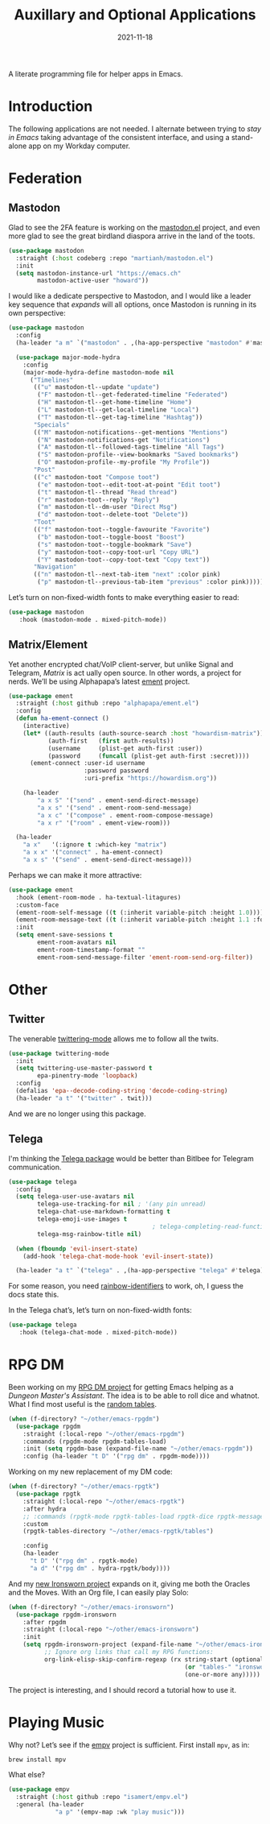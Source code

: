 #+title:  Auxillary and Optional Applications
#+author: Howard X. Abrams
#+date:   2021-11-18
#+tags: emacs

A literate programming file for helper apps in Emacs.

#+begin_src emacs-lisp :exports none
  ;;; ha-aux-apps --- Configuring helper apps in Emacs. -*- lexical-binding: t; -*-
  ;;
  ;; © 2021-2023 Howard X. Abrams
  ;;   Licensed under a Creative Commons Attribution 4.0 International License.
  ;;   See http://creativecommons.org/licenses/by/4.0/
  ;;
  ;; Author: Howard X. Abrams <http://gitlab.com/howardabrams>
  ;; Maintainer: Howard X. Abrams
  ;; Created: November 18, 2021
  ;;
  ;; This file is not part of GNU Emacs.
  ;;
  ;; *NB:* Do not edit this file. Instead, edit the original literate file at:
  ;;            ~/other/hamacs/ha-aux-apps.org
  ;;       And tangle the file to recreate this one.
  ;;
  ;;; Code:
  #+end_src
* Introduction
The following applications are not needed. I alternate between trying to /stay in Emacs/ taking advantage of the consistent interface, and using a stand-alone app on my Workday computer.
* Federation
** Mastodon
Glad to see the 2FA feature is working on the [[https://codeberg.org/martianh/mastodon.el][mastodon.el]] project, and even more glad to see the great birdland diaspora arrive in the land of the toots.
#+begin_src emacs-lisp
  (use-package mastodon
    :straight (:host codeberg :repo "martianh/mastodon.el")
    :init
    (setq mastodon-instance-url "https://emacs.ch"
          mastodon-active-user "howard"))
#+end_src

I would like a dedicate perspective to Mastodon, and I would like a leader key sequence that /expands/ will all options, once Mastodon is running in its own perspective:
#+begin_src emacs-lisp
  (use-package mastodon
    :config
    (ha-leader "a m" `("mastodon" . ,(ha-app-perspective "mastodon" #'mastodon)))

    (use-package major-mode-hydra
      :config
      (major-mode-hydra-define mastodon-mode nil
        ("Timelines"
         (("u" mastodon-tl--update "update")
          ("F" mastodon-tl--get-federated-timeline "Federated")
          ("H" mastodon-tl--get-home-timeline "Home")
          ("L" mastodon-tl--get-local-timeline "Local")
          ("T" mastodon-tl--get-tag-timeline "Hashtag"))
         "Specials"
         (("M" mastodon-notifications--get-mentions "Mentions")
          ("N" mastodon-notifications-get "Notifications")
          ("A" mastodon-tl--followed-tags-timeline "All Tags")
          ("S" mastodon-profile--view-bookmarks "Saved bookmarks")
          ("O" mastodon-profile--my-profile "My Profile"))
         "Post"
         (("c" mastodon-toot "Compose toot")
          ("e" mastodon-toot--edit-toot-at-point "Edit toot")
          ("t" mastodon-tl--thread "Read thread")
          ("r" mastodon-toot--reply "Reply")
          ("m" mastodon-tl--dm-user "Direct Msg")
          ("d" mastodon-toot--delete-toot "Delete"))
         "Toot"
         (("f" mastodon-toot--toggle-favourite "Favorite")
          ("b" mastodon-toot--toggle-boost "Boost")
          ("s" mastodon-toot--toggle-bookmark "Save")
          ("y" mastodon-toot--copy-toot-url "Copy URL")
          ("Y" mastodon-toot--copy-toot-text "Copy text"))
         "Navigation"
         (("n" mastodon-tl--next-tab-item "next" :color pink)
          ("p" mastodon-tl--previous-tab-item "previous" :color pink))))))
#+end_src

Let’s turn on non-fixed-width fonts to make everything easier to read:
#+begin_src emacs-lisp
  (use-package mastodon
     :hook (mastodon-mode . mixed-pitch-mode))
#+end_src
#+end_src
** Matrix/Element
Yet another encrypted chat/VoIP client-server, but unlike Signal and Telegram, [[matrix.org][Matrix]] is act ually open source. In other words, a project for nerds. We’ll be using Alphapapa’s latest [[https://github.com/alphapapa/ement.el][ement]] project.
#+begin_src emacs-lisp
  (use-package ement
    :straight (:host github :repo "alphapapa/ement.el")
    :config
    (defun ha-ement-connect ()
      (interactive)
      (let* ((auth-results (auth-source-search :host "howardism-matrix"))
             (auth-first   (first auth-results))
             (username     (plist-get auth-first :user))
             (password     (funcall (plist-get auth-first :secret))))
        (ement-connect :user-id username
                       :password password
                       :uri-prefix "https://howardism.org"))

      (ha-leader
          "a x S" '("send" . ement-send-direct-message)
          "a x s" '("send" . ement-room-send-message)
          "a x c" '("compose" . ement-room-compose-message)
          "a x r" '("room" . ement-view-room)))

    (ha-leader
      "a x"   '(:ignore t :which-key "matrix")
      "a x x" '("connect" . ha-ement-connect)
      "a x s" '("send" . ement-send-direct-message)))
#+end_src

Perhaps we can make it more attractive:
#+begin_src emacs-lisp
  (use-package ement
    :hook (ement-room-mode . ha-textual-litagures)
    :custom-face
    (ement-room-self-message ((t (:inherit variable-pitch :height 1.0))))
    (ement-room-message-text ((t (:inherit variable-pitch :height 1.1 :foreground "#f08c60"))))
    :init
    (setq ement-save-sessions t
          ement-room-avatars nil
          ement-room-timestamp-format ""
          ement-room-send-message-filter 'ement-room-send-org-filter))
#+end_src
* Other
** Twitter
The venerable [[https://github.com/hayamiz/twittering-mode/tree/master][twittering-mode]] allows me to follow all the twits.
#+begin_src emacs-lisp :tangle no
  (use-package twittering-mode
    :init
    (setq twittering-use-master-password t
          epa-pinentry-mode 'loopback)
    :config
    (defalias 'epa--decode-coding-string 'decode-coding-string)
    (ha-leader "a t" '("twitter" . twit)))
#+end_src
And we are no longer using this package.
** Telega
I'm thinking the [[https://zevlg.github.io/telega.el/][Telega package]] would be better than Bitlbee for Telegram communication.
#+begin_src emacs-lisp
  (use-package telega
    :config
    (setq telega-user-use-avatars nil
          telega-use-tracking-for nil ; '(any pin unread)
          telega-chat-use-markdown-formatting t
          telega-emoji-use-images t
                                          ; telega-completing-read-function #'ivy-completing-read
          telega-msg-rainbow-title nil)

    (when (fboundp 'evil-insert-state)
      (add-hook 'telega-chat-mode-hook 'evil-insert-state))

    (ha-leader "a t" `("telega" . ,(ha-app-perspective "telega" #'telega))))
#+end_src
For some reason, you need [[https://github.com/Fanael/rainbow-identifiers][rainbow-identifiers]] to work, oh, I guess the docs state this.

In the Telega chat’s, let’s turn on non-fixed-width fonts:
#+begin_src emacs-lisp
  (use-package telega
     :hook (telega-chat-mode . mixed-pitch-mode))
#+end_src
* RPG DM
Been working on my [[https://gitlab.com/howardabrams/emacs-rpgdm][RPG DM project]] for getting Emacs helping as a /Dungeon Master's Assistant/. The idea is to be able to roll dice and whatnot. What I find most useful is the [[https://gitlab.com/howardabrams/emacs-rpgdm/-/blob/main/rpgdm-tables.el][random tables]].
#+begin_src emacs-lisp
  (when (f-directory? "~/other/emacs-rpgdm")
    (use-package rpgdm
      :straight (:local-repo "~/other/emacs-rpgdm")
      :commands (rpgdm-mode rpgdm-tables-load)
      :init (setq rpgdm-base (expand-file-name "~/other/emacs-rpgdm"))
      :config (ha-leader "t D" '("rpg dm" . rpgdm-mode))))
#+end_src

Working on my new replacement of my DM code:
#+begin_src emacs-lisp
  (when (f-directory? "~/other/emacs-rpgtk")
    (use-package rpgtk
      :straight (:local-repo "~/other/emacs-rpgtk")
      :after hydra
      ;; :commands (rpgtk-mode rpgtk-tables-load rpgtk-dice rpgtk-message)
      :custom
      (rpgtk-tables-directory "~/other/emacs-rpgtk/tables")

      :config
      (ha-leader
        "t D" '("rpg dm" . rpgtk-mode)
        "a d" '("rpg dm" . hydra-rpgtk/body))))
#+end_src


And my [[https://gitlab.com/howardabrams/emacs-ironsworn][new Ironsworn project]] expands on it, giving me both the Oracles and the Moves. With an Org file, I can easily play Solo:
#+begin_src emacs-lisp
  (when (f-directory? "~/other/emacs-ironsworn")
    (use-package rpgdm-ironsworn
      :after rpgdm
      :straight (:local-repo "~/other/emacs-ironsworn")
      :init
      (setq rpgdm-ironsworn-project (expand-file-name "~/other/emacs-ironsworn")
            ;; Ignore org links that call my RPG functions:
            org-link-elisp-skip-confirm-regexp (rx string-start (optional "(") "rpgdm-"
                                                   (or "tables-" "ironsworn-")
                                                   (one-or-more any)))))
#+end_src
The project is interesting, and I should record a tutorial how to use it.
* Playing Music
Why not? Let’s see if the [[https://github.com/isamert/empv.el][empv]] project is sufficient. First install =mpv=, as in:
#+begin_src sh
  brew install mpv
#+end_src
What else?
#+begin_src emacs-lisp
  (use-package empv
    :straight (:host github :repo "isamert/empv.el")
    :general (ha-leader
               "a p" '(empv-map :wk "play music")))
#+end_src

* Technical Artifacts                                :noexport:
Let's =provide= a name so we can =require= this file:

#+begin_src emacs-lisp :exports none
  (provide 'ha-aux-apps)
  ;;; ha-aux-apps.el ends here
  #+end_src

#+description: A literate programming file for helper apps in Emacs.

#+property:    header-args:sh :tangle no
#+property:    header-args:emacs-lisp  :tangle yes
#+property:    header-args    :results none :eval no-export :comments no mkdirp yes

#+options:     num:nil toc:t todo:nil tasks:nil tags:nil date:nil
#+options:     skip:nil author:nil email:nil creator:nil timestamp:nil
#+infojs_opt:  view:nil toc:t ltoc:t mouse:underline buttons:0 path:http://orgmode.org/org-info.js
